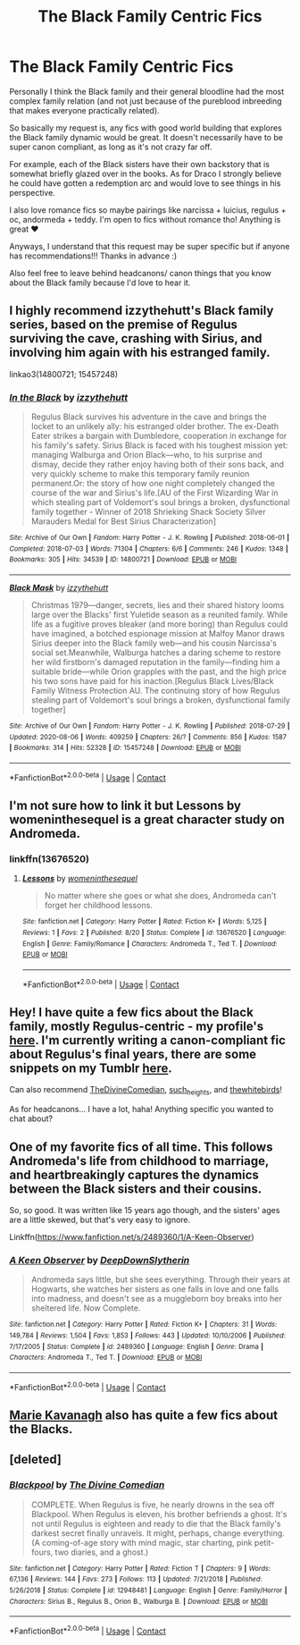 #+TITLE: The Black Family Centric Fics

* The Black Family Centric Fics
:PROPERTIES:
:Author: lettheworldknow
:Score: 16
:DateUnix: 1599320891.0
:DateShort: 2020-Sep-05
:FlairText: Request
:END:
Personally I think the Black family and their general bloodline had the most complex family relation (and not just because of the pureblood inbreeding that makes everyone practically related).

So basically my request is, any fics with good world building that explores the Black family dynamic would be great. It doesn't necessarily have to be super canon compliant, as long as it's not crazy far off.

For example, each of the Black sisters have their own backstory that is somewhat briefly glazed over in the books. As for Draco I strongly believe he could have gotten a redemption arc and would love to see things in his perspective.

I also love romance fics so maybe pairings like narcissa + luicius, regulus + oc, andormeda + teddy. I'm open to fics without romance tho! Anything is great ❤️

Anyways, I understand that this request may be super specific but if anyone has recommendations!!! Thanks in advance :)

Also feel free to leave behind headcanons/ canon things that you know about the Black family because l'd love to hear it.


** I highly recommend izzythehutt's Black family series, based on the premise of Regulus surviving the cave, crashing with Sirius, and involving him again with his estranged family.

linkao3(14800721; 15457248)
:PROPERTIES:
:Author: Mogon_
:Score: 9
:DateUnix: 1599333888.0
:DateShort: 2020-Sep-05
:END:

*** [[https://archiveofourown.org/works/14800721][*/In the Black/*]] by [[https://www.archiveofourown.org/users/izzythehutt/pseuds/izzythehutt][/izzythehutt/]]

#+begin_quote
  Regulus Black survives his adventure in the cave and brings the locket to an unlikely ally: his estranged older brother. The ex-Death Eater strikes a bargain with Dumbledore, cooperation in exchange for his family's safety. Sirius Black is faced with his toughest mission yet: managing Walburga and Orion Black---who, to his surprise and dismay, decide they rather enjoy having both of their sons back, and very quickly scheme to make this temporary family reunion permanent.Or: the story of how one night completely changed the course of the war and Sirius's life.[AU of the First Wizarding War in which stealing part of Voldemort's soul brings a broken, dysfunctional family together - Winner of 2018 Shrieking Shack Society Silver Marauders Medal for Best Sirius Characterization]
#+end_quote

^{/Site/:} ^{Archive} ^{of} ^{Our} ^{Own} ^{*|*} ^{/Fandom/:} ^{Harry} ^{Potter} ^{-} ^{J.} ^{K.} ^{Rowling} ^{*|*} ^{/Published/:} ^{2018-06-01} ^{*|*} ^{/Completed/:} ^{2018-07-03} ^{*|*} ^{/Words/:} ^{71304} ^{*|*} ^{/Chapters/:} ^{6/6} ^{*|*} ^{/Comments/:} ^{246} ^{*|*} ^{/Kudos/:} ^{1348} ^{*|*} ^{/Bookmarks/:} ^{305} ^{*|*} ^{/Hits/:} ^{34539} ^{*|*} ^{/ID/:} ^{14800721} ^{*|*} ^{/Download/:} ^{[[https://archiveofourown.org/downloads/14800721/In%20the%20Black.epub?updated_at=1567354033][EPUB]]} ^{or} ^{[[https://archiveofourown.org/downloads/14800721/In%20the%20Black.mobi?updated_at=1567354033][MOBI]]}

--------------

[[https://archiveofourown.org/works/15457248][*/Black Mask/*]] by [[https://www.archiveofourown.org/users/izzythehutt/pseuds/izzythehutt][/izzythehutt/]]

#+begin_quote
  Christmas 1979---danger, secrets, lies and their shared history looms large over the Blacks' first Yuletide season as a reunited family. While life as a fugitive proves bleaker (and more boring) than Regulus could have imagined, a botched espionage mission at Malfoy Manor draws Sirius deeper into the Black family web---and his cousin Narcissa's social set.Meanwhile, Walburga hatches a daring scheme to restore her wild firstborn's damaged reputation in the family---finding him a suitable bride---while Orion grapples with the past, and the high price his two sons have paid for his inaction.[Regulus Black Lives/Black Family Witness Protection AU. The continuing story of how Regulus stealing part of Voldemort's soul brings a broken, dysfunctional family together]
#+end_quote

^{/Site/:} ^{Archive} ^{of} ^{Our} ^{Own} ^{*|*} ^{/Fandom/:} ^{Harry} ^{Potter} ^{-} ^{J.} ^{K.} ^{Rowling} ^{*|*} ^{/Published/:} ^{2018-07-29} ^{*|*} ^{/Updated/:} ^{2020-08-06} ^{*|*} ^{/Words/:} ^{409259} ^{*|*} ^{/Chapters/:} ^{26/?} ^{*|*} ^{/Comments/:} ^{856} ^{*|*} ^{/Kudos/:} ^{1587} ^{*|*} ^{/Bookmarks/:} ^{314} ^{*|*} ^{/Hits/:} ^{52328} ^{*|*} ^{/ID/:} ^{15457248} ^{*|*} ^{/Download/:} ^{[[https://archiveofourown.org/downloads/15457248/Black%20Mask.epub?updated_at=1596752408][EPUB]]} ^{or} ^{[[https://archiveofourown.org/downloads/15457248/Black%20Mask.mobi?updated_at=1596752408][MOBI]]}

--------------

*FanfictionBot*^{2.0.0-beta} | [[https://github.com/FanfictionBot/reddit-ffn-bot/wiki/Usage][Usage]] | [[https://www.reddit.com/message/compose?to=tusing][Contact]]
:PROPERTIES:
:Author: FanfictionBot
:Score: 3
:DateUnix: 1599333906.0
:DateShort: 2020-Sep-05
:END:


** I'm not sure how to link it but Lessons by womeninthesequel is a great character study on Andromeda.
:PROPERTIES:
:Author: The_Loud_War_Cry18
:Score: 3
:DateUnix: 1599322077.0
:DateShort: 2020-Sep-05
:END:

*** linkffn(13676520)
:PROPERTIES:
:Author: thiswasnottaken2
:Score: 3
:DateUnix: 1599339310.0
:DateShort: 2020-Sep-06
:END:

**** [[https://www.fanfiction.net/s/13676520/1/][*/Lessons/*]] by [[https://www.fanfiction.net/u/11144370/womeninthesequel][/womeninthesequel/]]

#+begin_quote
  No matter where she goes or what she does, Andromeda can't forget her childhood lessons.
#+end_quote

^{/Site/:} ^{fanfiction.net} ^{*|*} ^{/Category/:} ^{Harry} ^{Potter} ^{*|*} ^{/Rated/:} ^{Fiction} ^{K+} ^{*|*} ^{/Words/:} ^{5,125} ^{*|*} ^{/Reviews/:} ^{1} ^{*|*} ^{/Favs/:} ^{2} ^{*|*} ^{/Published/:} ^{8/20} ^{*|*} ^{/Status/:} ^{Complete} ^{*|*} ^{/id/:} ^{13676520} ^{*|*} ^{/Language/:} ^{English} ^{*|*} ^{/Genre/:} ^{Family/Romance} ^{*|*} ^{/Characters/:} ^{Andromeda} ^{T.,} ^{Ted} ^{T.} ^{*|*} ^{/Download/:} ^{[[http://www.ff2ebook.com/old/ffn-bot/index.php?id=13676520&source=ff&filetype=epub][EPUB]]} ^{or} ^{[[http://www.ff2ebook.com/old/ffn-bot/index.php?id=13676520&source=ff&filetype=mobi][MOBI]]}

--------------

*FanfictionBot*^{2.0.0-beta} | [[https://github.com/FanfictionBot/reddit-ffn-bot/wiki/Usage][Usage]] | [[https://www.reddit.com/message/compose?to=tusing][Contact]]
:PROPERTIES:
:Author: FanfictionBot
:Score: 2
:DateUnix: 1599339328.0
:DateShort: 2020-Sep-06
:END:


** Hey! I have quite a few fics about the Black family, mostly Regulus-centric - my profile's [[https://archiveofourown.org/users/unspeakable3][here]]. I'm currently writing a canon-compliant fic about Regulus's final years, there are some snippets on my Tumblr [[https://unspeakable3.tumblr.com/tagged/lionheart][here]].

Can also recommend [[https://archiveofourown.org/users/TheDivineComedian/pseuds/TheDivineComedian/works?fandom_id=136512][TheDivineComedian]], [[https://archiveofourown.org/users/such_heights/pseuds/such_heights/works?fandom_id=136512][such_heights]], and [[https://archiveofourown.org/users/thewhitebirds/pseuds/thewhitebirds/works?fandom_id=136512][thewhitebirds]]!

As for headcanons... I have a lot, haha! Anything specific you wanted to chat about?
:PROPERTIES:
:Author: unspeakable3
:Score: 2
:DateUnix: 1599322539.0
:DateShort: 2020-Sep-05
:END:


** One of my favorite fics of all time. This follows Andromeda's life from childhood to marriage, and heartbreakingly captures the dynamics between the Black sisters and their cousins.

So, so good. It was written like 15 years ago though, and the sisters' ages are a little skewed, but that's very easy to ignore.

Linkffn([[https://www.fanfiction.net/s/2489360/1/A-Keen-Observer]])
:PROPERTIES:
:Author: wyanmai
:Score: 2
:DateUnix: 1599394919.0
:DateShort: 2020-Sep-06
:END:

*** [[https://www.fanfiction.net/s/2489360/1/][*/A Keen Observer/*]] by [[https://www.fanfiction.net/u/854730/DeepDownSlytherin][/DeepDownSlytherin/]]

#+begin_quote
  Andromeda says little, but she sees everything. Through their years at Hogwarts, she watches her sisters as one falls in love and one falls into madness, and doesn't see as a muggleborn boy breaks into her sheltered life. Now Complete.
#+end_quote

^{/Site/:} ^{fanfiction.net} ^{*|*} ^{/Category/:} ^{Harry} ^{Potter} ^{*|*} ^{/Rated/:} ^{Fiction} ^{K+} ^{*|*} ^{/Chapters/:} ^{31} ^{*|*} ^{/Words/:} ^{149,784} ^{*|*} ^{/Reviews/:} ^{1,504} ^{*|*} ^{/Favs/:} ^{1,853} ^{*|*} ^{/Follows/:} ^{443} ^{*|*} ^{/Updated/:} ^{10/10/2006} ^{*|*} ^{/Published/:} ^{7/17/2005} ^{*|*} ^{/Status/:} ^{Complete} ^{*|*} ^{/id/:} ^{2489360} ^{*|*} ^{/Language/:} ^{English} ^{*|*} ^{/Genre/:} ^{Drama} ^{*|*} ^{/Characters/:} ^{Andromeda} ^{T.,} ^{Ted} ^{T.} ^{*|*} ^{/Download/:} ^{[[http://www.ff2ebook.com/old/ffn-bot/index.php?id=2489360&source=ff&filetype=epub][EPUB]]} ^{or} ^{[[http://www.ff2ebook.com/old/ffn-bot/index.php?id=2489360&source=ff&filetype=mobi][MOBI]]}

--------------

*FanfictionBot*^{2.0.0-beta} | [[https://github.com/FanfictionBot/reddit-ffn-bot/wiki/Usage][Usage]] | [[https://www.reddit.com/message/compose?to=tusing][Contact]]
:PROPERTIES:
:Author: FanfictionBot
:Score: 1
:DateUnix: 1599394936.0
:DateShort: 2020-Sep-06
:END:


** [[https://archiveofourown.org/users/MarieKavanagh/pseuds/MarieKavanagh][Marie Kavanagh]] also has quite a few fics about the Blacks.
:PROPERTIES:
:Author: AntaraBlack
:Score: 1
:DateUnix: 1599387495.0
:DateShort: 2020-Sep-06
:END:


** [deleted]
:PROPERTIES:
:Score: 1
:DateUnix: 1599422331.0
:DateShort: 2020-Sep-07
:END:

*** [[https://www.fanfiction.net/s/12948481/1/][*/Blackpool/*]] by [[https://www.fanfiction.net/u/45537/The-Divine-Comedian][/The Divine Comedian/]]

#+begin_quote
  COMPLETE. When Regulus is five, he nearly drowns in the sea off Blackpool. When Regulus is eleven, his brother befriends a ghost. It's not until Regulus is eighteen and ready to die that the Black family's darkest secret finally unravels. It might, perhaps, change everything. (A coming-of-age story with mind magic, star charting, pink petit-fours, two diaries, and a ghost.)
#+end_quote

^{/Site/:} ^{fanfiction.net} ^{*|*} ^{/Category/:} ^{Harry} ^{Potter} ^{*|*} ^{/Rated/:} ^{Fiction} ^{T} ^{*|*} ^{/Chapters/:} ^{9} ^{*|*} ^{/Words/:} ^{67,136} ^{*|*} ^{/Reviews/:} ^{144} ^{*|*} ^{/Favs/:} ^{273} ^{*|*} ^{/Follows/:} ^{113} ^{*|*} ^{/Updated/:} ^{7/21/2018} ^{*|*} ^{/Published/:} ^{5/26/2018} ^{*|*} ^{/Status/:} ^{Complete} ^{*|*} ^{/id/:} ^{12948481} ^{*|*} ^{/Language/:} ^{English} ^{*|*} ^{/Genre/:} ^{Family/Horror} ^{*|*} ^{/Characters/:} ^{Sirius} ^{B.,} ^{Regulus} ^{B.,} ^{Orion} ^{B.,} ^{Walburga} ^{B.} ^{*|*} ^{/Download/:} ^{[[http://www.ff2ebook.com/old/ffn-bot/index.php?id=12948481&source=ff&filetype=epub][EPUB]]} ^{or} ^{[[http://www.ff2ebook.com/old/ffn-bot/index.php?id=12948481&source=ff&filetype=mobi][MOBI]]}

--------------

*FanfictionBot*^{2.0.0-beta} | [[https://github.com/FanfictionBot/reddit-ffn-bot/wiki/Usage][Usage]] | [[https://www.reddit.com/message/compose?to=tusing][Contact]]
:PROPERTIES:
:Author: FanfictionBot
:Score: 2
:DateUnix: 1599422353.0
:DateShort: 2020-Sep-07
:END:
